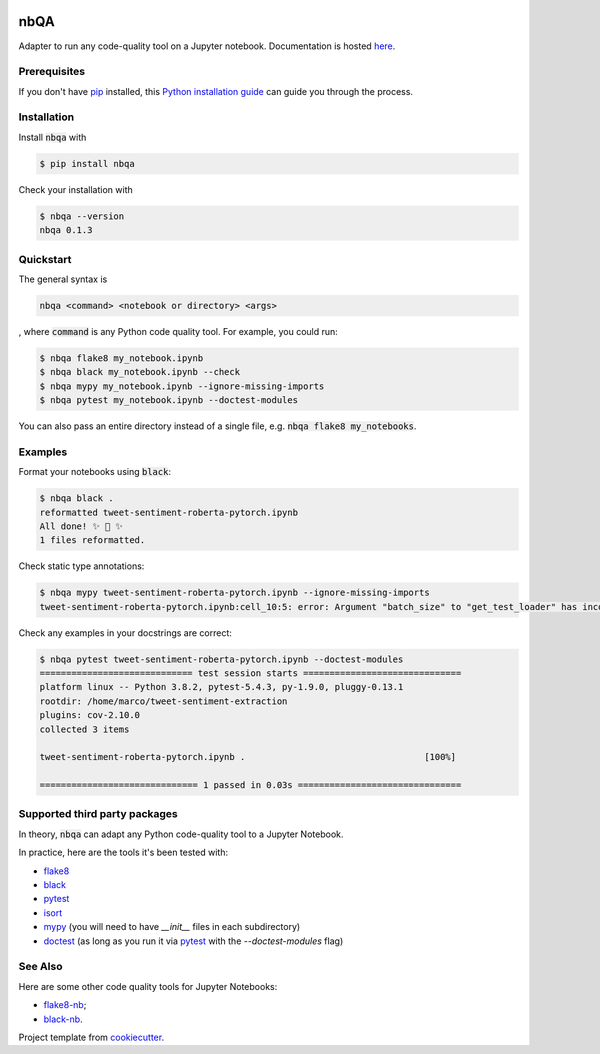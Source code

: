 .. image:: https://github.com/MarcoGorelli/nbQA/raw/master/assets/output-onlinepngtools.png
  :width: 400

====
nbQA
====

.. image:: https://dev.azure.com/megorelli/megorelli/_apis/build/status/MarcoGorelli.nbQA?branchName=master
          :target: https://dev.azure.com/megorelli/megorelli/_build/latest?definitionId=1&branchName=master

.. image:: https://img.shields.io/azure-devops/coverage/megorelli/megorelli/1/master.svg
          :target: https://dev.azure.com/megorelli/megorelli/_build/latest?definitionId=1&branchName=master

.. image:: https://badge.fury.io/py/nbqa.svg
    :target: https://badge.fury.io/py/nbqa

.. image:: https://readthedocs.org/projects/nbqa/badge/?version=latest&style=plastic
    :target: https://nbqa.readthedocs.io/en/latest/

.. image:: https://img.shields.io/pypi/pyversions/nbqa.svg
    :target: https://pypi.org/project/nbqa/

Adapter to run any code-quality tool on a Jupyter notebook. Documentation is hosted here_.

Prerequisites
-------------
If you don't have `pip`_ installed, this `Python installation guide`_ can guide
you through the process.

.. _pip: https://pip.pypa.io
.. _Python installation guide: http://docs.python-guide.org/en/latest/starting/installation/

Installation
------------

Install :code:`nbqa` with

.. code-block:: bash

    $ pip install nbqa

Check your installation with

.. code-block:: bash

    $ nbqa --version
    nbqa 0.1.3

Quickstart
----------

The general syntax is

.. code-block:: bash

    nbqa <command> <notebook or directory> <args>

, where :code:`command` is any Python code quality tool. For example, you could run:

.. code-block:: bash

    $ nbqa flake8 my_notebook.ipynb
    $ nbqa black my_notebook.ipynb --check
    $ nbqa mypy my_notebook.ipynb --ignore-missing-imports
    $ nbqa pytest my_notebook.ipynb --doctest-modules

You can also pass an entire directory instead of a single file, e.g. :code:`nbqa flake8 my_notebooks`.

Examples
--------

Format your notebooks using :code:`black`:

.. code-block:: bash

    $ nbqa black .
    reformatted tweet-sentiment-roberta-pytorch.ipynb
    All done! ✨ 🍰 ✨
    1 files reformatted.

Check static type annotations:

.. code-block:: bash

    $ nbqa mypy tweet-sentiment-roberta-pytorch.ipynb --ignore-missing-imports
    tweet-sentiment-roberta-pytorch.ipynb:cell_10:5: error: Argument "batch_size" to "get_test_loader" has incompatible type "str"; expected "int"

Check any examples in your docstrings are correct:

.. code-block:: bash

    $ nbqa pytest tweet-sentiment-roberta-pytorch.ipynb --doctest-modules
    ============================= test session starts ==============================
    platform linux -- Python 3.8.2, pytest-5.4.3, py-1.9.0, pluggy-0.13.1
    rootdir: /home/marco/tweet-sentiment-extraction
    plugins: cov-2.10.0
    collected 3 items

    tweet-sentiment-roberta-pytorch.ipynb .                                  [100%]

    ============================== 1 passed in 0.03s ===============================

Supported third party packages
------------------------------

In theory, :code:`nbqa` can adapt any Python code-quality tool to a Jupyter Notebook.

In practice, here are the tools it's been tested with:

- flake8_
- black_
- pytest_
- isort_
- mypy_ (you will need to have `__init__` files in each subdirectory)
- doctest_ (as long as you run it via pytest_ with the `--doctest-modules` flag)

See Also
--------

Here are some other code quality tools for Jupyter Notebooks:

- `flake8-nb`_;
- `black-nb`_.

Project template from cookiecutter_.

.. _cookiecutter: https://github.com/cookiecutter/cookiecutter
.. _flake8: https://flake8.pycqa.org/en/latest/
.. _black: https://black.readthedocs.io/en/stable/
.. _pytest: https://docs.pytest.org/en/latest/
.. _isort: https://timothycrosley.github.io/isort/
.. _mypy: http://mypy-lang.org/
.. _doctest: https://docs.python.org/3/library/doctest.html
.. _black-nb: https://github.com/tomcatling/black-nb
.. _flake8-nb: https://flake8-nb.readthedocs.io/en/latest/readme.html
.. _here: https://nbqa.readthedocs.io/en/latest/

